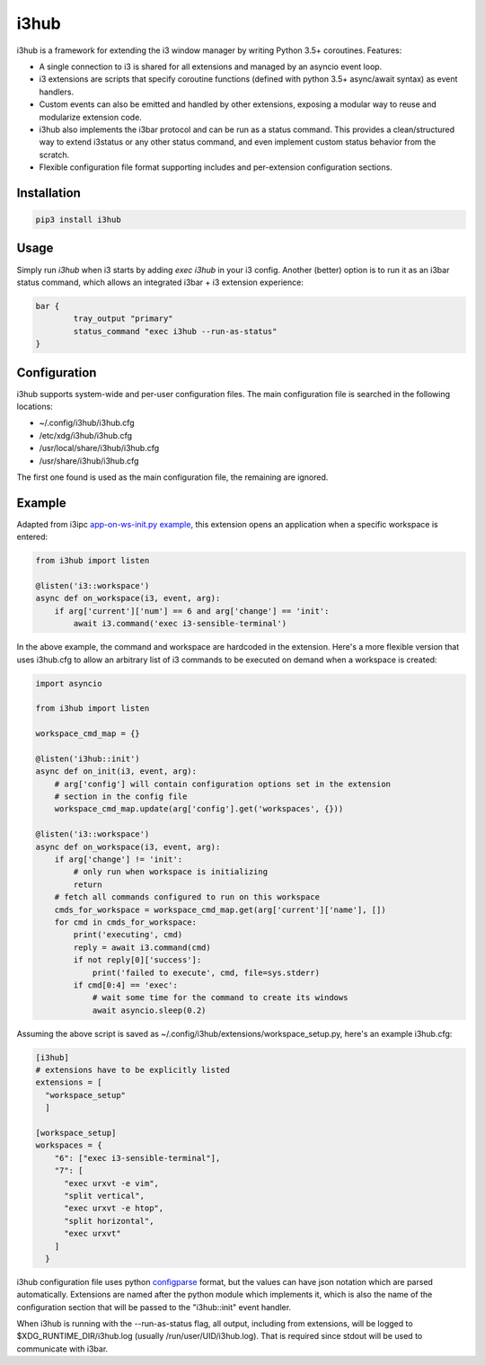 i3hub
=====

.. image:: https://circleci.com/gh/tarruda/i3hub.svg?style=svg
    :target: https://circleci.com/gh/tarruda/i3hub

i3hub is a framework for extending the i3 window manager by writing Python 3.5+
coroutines. Features:

- A single connection to i3 is shared for all extensions and managed by an
  asyncio event loop.
- i3 extensions are scripts that specify coroutine functions (defined with
  python 3.5+ async/await syntax) as event handlers.
- Custom events can also be emitted and handled by other extensions, exposing a
  modular way to reuse and modularize extension code.
- i3hub also implements the i3bar protocol and can be run as a status command.
  This provides a clean/structured way to extend i3status or any other status
  command, and even implement custom status behavior from the scratch.
- Flexible configuration file format supporting includes and per-extension
  configuration sections.

Installation
------------

.. code-block::

    pip3 install i3hub


Usage
-----

Simply run `i3hub` when i3 starts by adding `exec i3hub` in your i3 config.
Another (better) option is to run it as an i3bar status command, which
allows an integrated i3bar + i3 extension experience:

.. code-block::

    bar {
            tray_output "primary"
            status_command "exec i3hub --run-as-status"
    }

Configuration
-------------

i3hub supports system-wide and per-user configuration files. The main
configuration file is searched in the following locations:

- ~/.config/i3hub/i3hub.cfg
- /etc/xdg/i3hub/i3hub.cfg
- /usr/local/share/i3hub/i3hub.cfg
- /usr/share/i3hub/i3hub.cfg

The first one found is used as the main configuration file, the remaining are
ignored.


Example
-------

Adapted from i3ipc `app-on-ws-init.py example
<https://github.com/acrisci/i3ipc-python/blob/master/examples/app-on-ws-init.py>`_,
this extension opens an application when a specific workspace is entered:

.. code-block:: python

    from i3hub import listen 
    
    @listen('i3::workspace')
    async def on_workspace(i3, event, arg):
        if arg['current']['num'] == 6 and arg['change'] == 'init':
            await i3.command('exec i3-sensible-terminal')

In the above example, the command and workspace are hardcoded in the extension.
Here's a more flexible version that uses i3hub.cfg to allow an arbitrary list of
i3 commands to be executed on demand when a workspace is created:


.. code-block:: python

    import asyncio
    
    from i3hub import listen 
    
    workspace_cmd_map = {}
    
    @listen('i3hub::init')
    async def on_init(i3, event, arg):
        # arg['config'] will contain configuration options set in the extension
        # section in the config file
        workspace_cmd_map.update(arg['config'].get('workspaces', {}))
    
    @listen('i3::workspace')
    async def on_workspace(i3, event, arg):
        if arg['change'] != 'init':
            # only run when workspace is initializing
            return
        # fetch all commands configured to run on this workspace
        cmds_for_workspace = workspace_cmd_map.get(arg['current']['name'], [])
        for cmd in cmds_for_workspace:
            print('executing', cmd)
            reply = await i3.command(cmd)
            if not reply[0]['success']:
                print('failed to execute', cmd, file=sys.stderr)
            if cmd[0:4] == 'exec':
                # wait some time for the command to create its windows
                await asyncio.sleep(0.2)


Assuming the above script is saved as
~/.config/i3hub/extensions/workspace_setup.py, here's an example i3hub.cfg:


.. code-block::

    [i3hub]
    # extensions have to be explicitly listed
    extensions = [
      "workspace_setup"
      ]
    
    [workspace_setup]
    workspaces = {
        "6": ["exec i3-sensible-terminal"],
        "7": [
          "exec urxvt -e vim",
          "split vertical",
          "exec urxvt -e htop",
          "split horizontal",
          "exec urxvt"
        ]
      }

i3hub configuration file uses python `configparse
<https://docs.python.org/3/library/configparser.html>`_ format, but the values
can have json notation which are parsed automatically. Extensions are named
after the python module which implements it, which is also the name of the
configuration section that will be passed to the "i3hub::init" event handler.

When i3hub is running with the --run-as-status flag, all output, including from
extensions, will be logged to $XDG_RUNTIME_DIR/i3hub.log (usually
/run/user/UID/i3hub.log). That is required since stdout will be used to
communicate with i3bar.
